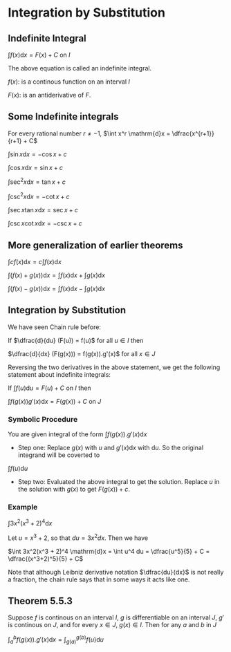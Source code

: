 * Integration by Substitution

** Indefinite Integral

$\int f(x) \mathrm{d}x = F(x) + C$ on $I$

The above equation is called an indefinite integral.

$f(x):$ is a continous function on an interval $I$

$F(x):$ is an antiderivative of $F$.

** Some Indefinite integrals

For every rational number $r \neq -1$, $\int x^r \mathrm{d}x = \dfrac{x^{r+1}}{r+1} + C$

$\int \sin x \mathrm{d}x = -\cos x + c$

$\int \cos x \mathrm{d}x = \sin x + c$

$\int \sec^2 x \mathrm{d}x = \tan x + c$

$\int \csc^2 x \mathrm{d}x = -\cot x + c$

$\int \sec x \tan x \mathrm{d}x = \sec x + c$

$\int \csc x \cot x \mathrm{d}x = -\csc x + c$

** More generalization of earlier theorems

$\int cf(x) \mathrm{d}x = c \int f(x) \mathrm{d}x$

$\int (f(x) + g(x)) \mathrm{d}x = \int f(x) \mathrm{d}x + \int g(x) \mathrm{d}x$

$\int (f(x) - g(x)) \mathrm{d}x = \int f(x) \mathrm{d}x - \int g(x) \mathrm{d}x$

** Integration by Substitution

We have seen Chain rule before:

If $\dfrac{d}{du} (F(u)) = f(u)$ for all $u \in I$ then

$\dfrac{d}{dx} (F(g(x))) = f(g(x)).g'(x)$ for all $x \in J$

Reversing the two derivatives in the above statement, we get the
following statement about indefinite integrals:

If $\int f(u) \mathrm{d}u = F(u) + C$ on $I$ then

$\int f(g(x))g'(x) \mathrm{d}x = F(g(x)) + C$ on $J$

*** Symbolic Procedure

You are given integral of the form $\int f(g(x)). g'(x) \mathrm{d}x$

- Step one: Replace $g(x)$ with $u$ and $g'(x) \mathrm{d}x$ with
  $\mathrm{d}u$. So the original integrand will be coverted to

$\int f(u) \mathrm{d}u$

- Step two: Evaluated the above integral to get the solution. Replace
  $u$ in the solution with $g(x)$ to get $F(g(x)) + c$.

*** Example

$\int 3x^2(x^3 + 2)^4 \mathrm{d}x$

Let $u = x^3 + 2$, so that $du = 3x^2 dx$. Then we have

$\int 3x^2(x^3 + 2)^4 \mathrm{d}x = \int u^4 du = \dfrac{u^5}{5} + C = \dfrac{(x^3+2)^5}{5} + C$

Note that although Leibniz derivative notation $\dfrac{du}{dx}$ is not
really a fraction, the chain rule says that in some ways it acts like
one.

** Theorem 5.5.3

Suppose $f$ is continous on an interval $I$, $g$ is differentiable on
an interval $J$, $g'$ is continous on $J$, and for every $x \in J$,
$g(x) \in I$. Then for any $a$ and $b$ in $J$

$\int_a^b f(g(x)).g'(x) \mathrm{d}x = \int_{g(a)}^{g(b)} f(u) \mathrm{d}u$
